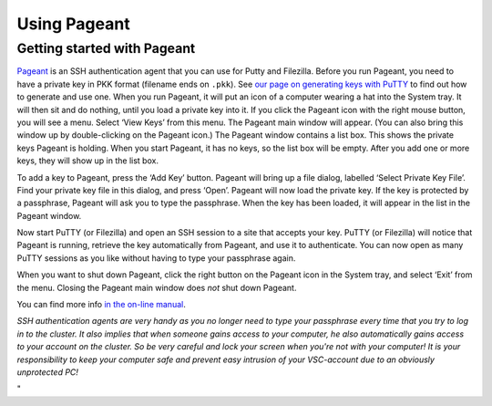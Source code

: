 Using Pageant
=============

Getting started with Pageant
----------------------------

`Pageant <\%22https://www.chiark.greenend.org.uk/~sgtatham/putty/latest.html\%22>`__
is an SSH authentication agent that you can use for Putty and Filezilla.
Before you run Pageant, you need to have a private key in PKK format
(filename ends on ``.pkk``). See `our page on generating keys with
PuTTY <\%22/client/windows/keys-putty\%22>`__ to find out how to
generate and use one. When you run Pageant, it will put an icon of a
computer wearing a hat into the System tray. It will then sit and do
nothing, until you load a private key into it. If you click the Pageant
icon with the right mouse button, you will see a menu. Select ‘View
Keys’ from this menu. The Pageant main window will appear. (You can also
bring this window up by double-clicking on the Pageant icon.) The
Pageant window contains a list box. This shows the private keys Pageant
is holding. When you start Pageant, it has no keys, so the list box will
be empty. After you add one or more keys, they will show up in the list
box.

To add a key to Pageant, press the ‘Add Key’ button. Pageant will bring
up a file dialog, labelled ‘Select Private Key File’. Find your private
key file in this dialog, and press ‘Open’. Pageant will now load the
private key. If the key is protected by a passphrase, Pageant will ask
you to type the passphrase. When the key has been loaded, it will appear
in the list in the Pageant window.

Now start PuTTY (or Filezilla) and open an SSH session to a site that
accepts your key. PuTTY (or Filezilla) will notice that Pageant is
running, retrieve the key automatically from Pageant, and use it to
authenticate. You can now open as many PuTTY sessions as you like
without having to type your passphrase again.

When you want to shut down Pageant, click the right button on the
Pageant icon in the System tray, and select ‘Exit’ from the menu.
Closing the Pageant main window does *not* shut down Pageant.

You can find more info `in the on-line
manual <\%22http://the.earth.li/~sgtatham/putty/0.63/htmldoc/Chapter9.html\%22>`__.

| *SSH authentication agents are very handy as you no longer need to
  type your passphrase every time that you try to log in to the cluster.
  It also implies that when someone gains access to your computer, he
  also automatically gains access to your account on the cluster. So be
  very careful and lock your screen when you're not with your computer!
  It is your responsibility to keep your computer safe and prevent easy
  intrusion of your VSC-account due to an obviously unprotected PC!*

"
